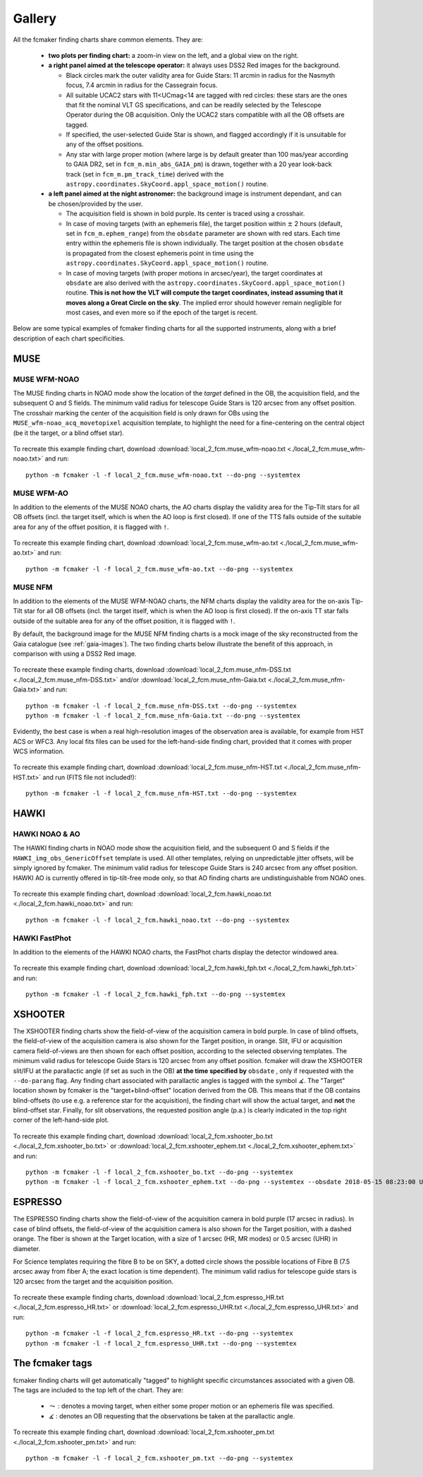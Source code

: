 .. _gallery:

Gallery
=======

All the fcmaker finding charts share common elements. They are:

 - **two plots per finding chart:** a zoom-in view on the left, and a global view on the right. 
 - **a right panel aimed at the telescope operator:** it always uses DSS2 Red images for the 
   background. 
   
   + Black circles mark the outer validity area for Guide Stars: 11 arcmin in radius for the Nasmyth focus, 7.4 arcmin in radius for the Cassegrain focus.
   + All suitable UCAC2 stars with 11<UCmag<14 are tagged with red circles: these 
     stars are the ones that fit the nominal VLT GS specifications, and can be readily 
     selected by the Telescope Operator during the OB acquisition. Only the UCAC2 stars 
     compatible with all the OB offsets are tagged. 
   + If specified, the user-selected Guide Star is shown, and flagged accordingly if it 
     is unsuitable for any of the offset positions. 
   + Any star with large proper motion (where large is by default greater than 100 mas/year 
     according to GAIA DR2, set in ``fcm_m.min_abs_GAIA_pm``) is drawn, together with a 
     20 year look-back track (set in ``fcm_m.pm_track_time``) derived with the
     ``astropy.coordinates.SkyCoord.appl_space_motion()`` routine.
     
 - **a left panel aimed at the night astronomer:** the background image is instrument  
   dependant, and can be chosen/provided by the user. 
   
   + The acquisition field is shown in bold purple. Its center is traced using a crosshair.
   + In case of moving targets (with an ephemeris file), the target position within
     :math:`\pm` 2 hours (default, set in ``fcm_m.ephem_range``) from the ``obsdate`` parameter are 
     shown with red stars. Each time entry within the ephemeris file is shown individually.
     The target position at the chosen ``obsdate`` is propagated from the closest ephemeris 
     point in time using the ``astropy.coordinates.SkyCoord.appl_space_motion()`` routine. 
      
   + In case of moving targets (with proper motions in arcsec/year), the target coordinates
     at ``obsdate`` are also derived with the ``astropy.coordinates.SkyCoord.appl_space_motion()`` 
     routine. **This is not how the VLT will compute the target coordinates, instead 
     assuming that it moves along a Great Circle on the sky**. The implied error should 
     however remain negligible for most cases, and even more so if the epoch of the target 
     is recent.

Below are some typical examples of fcmaker finding charts for all the supported instruments,
along with a brief description of each chart specificities.


MUSE
----

MUSE WFM-NOAO
.............

The MUSE finding charts in NOAO mode show the location of the *target* defined in the OB, 
the acquisition field, and the subsequent O and S fields. The minimum valid radius for 
telescope Guide Stars is 120 arcsec from any offset position. The crosshair marking the 
center of the acquisition field is only drawn for OBs using the 
``MUSE_wfm-noao_acq_movetopixel`` acquisition template, to highlight the need for a 
fine-centering on the central object (be it the target, or a blind offset star).

.. figure:: ./fcm_plots/MUSE_WFM-NOAO_DSS2-Red.png
    :width: 750px
    :align: center
    :alt: MUSE WFM NOAO

To recreate this example finding chart, download 
:download:`local_2_fcm.muse_wfm-noao.txt <./local_2_fcm.muse_wfm-noao.txt>` and run::
   
   python -m fcmaker -l -f local_2_fcm.muse_wfm-noao.txt --do-png --systemtex


MUSE WFM-AO
...........

In addition to the elements of the MUSE NOAO charts, the AO charts display the validity 
area for the Tip-Tilt stars for all OB offsets (incl. the target itself, which is when the
AO loop is first closed). If one of the TTS falls outside of the suitable area for any of
the offset position, it is flagged with ``!``. 

.. figure:: ./fcm_plots/MUSE_WFM-AO_DSS2-Red.png
    :width: 750px
    :align: center
    :alt: MUSE WFM AO

To recreate this example finding chart, download 
:download:`local_2_fcm.muse_wfm-ao.txt <./local_2_fcm.muse_wfm-ao.txt>` and run::
   
   python -m fcmaker -l -f local_2_fcm.muse_wfm-ao.txt --do-png --systemtex

.. _examples-NFM:

MUSE NFM
...........

In addition to the elements of the MUSE WFM-NOAO charts, the NFM charts display the 
validity area for the on-axis Tip-Tilt star for all OB offsets (incl. the target itself, 
which is when the AO loop is first closed). If the on-axis TT star falls outside of the 
suitable area for any of the offset position, it is flagged with ``!``. 

By default, the background image for the MUSE NFM finding charts is a mock image of the sky
reconstructed from the Gaia catalogue (see :ref:`gaia-images`). The two finding charts 
below illustrate the benefit of this approach, in comparison with using a DSS2 Red image.


.. figure:: ./fcm_plots/MUSE_NFM_DSS2-Red.png
    :width: 750px
    :align: center
    :alt: MUSE NFM DSS2
    
.. figure:: ./fcm_plots/MUSE_NFM_Gaia.png
    :width: 750px
    :align: center
    :alt: MUSE NFM

To recreate these example finding charts, download 
:download:`local_2_fcm.muse_nfm-DSS.txt <./local_2_fcm.muse_nfm-DSS.txt>` and/or 
:download:`local_2_fcm.muse_nfm-Gaia.txt <./local_2_fcm.muse_nfm-Gaia.txt>` and 
run::
   
   python -m fcmaker -l -f local_2_fcm.muse_nfm-DSS.txt --do-png --systemtex
   python -m fcmaker -l -f local_2_fcm.muse_nfm-Gaia.txt --do-png --systemtex
   
Evidently, the best case is when a real high-resolution images of the observation area is 
available, for example from HST ACS or WFC3. Any local fits files can be used for the 
left-hand-side finding chart, provided that it comes with proper WCS information.

.. figure:: ./fcm_plots/MUSE_NFM_from-user.png
    :width: 750px
    :align: center
    :alt: MUSE NFM HST

To recreate this example finding chart, download 
:download:`local_2_fcm.muse_nfm-HST.txt <./local_2_fcm.muse_nfm-HST.txt>` and run 
(FITS file  not included!)::
   
   python -m fcmaker -l -f local_2_fcm.muse_nfm-HST.txt --do-png --systemtex
      

HAWKI
-----

HAWKI NOAO & AO
...............

The HAWKI finding charts in NOAO mode show the acquisition field, and the subsequent O and 
S fields if the ``HAWKI_img_obs_GenericOffset`` template is used. All other templates, 
relying on unpredictable jitter offsets, will be simply ignored by fcmaker. The minimum 
valid radius for telescope Guide Stars is 240 arcsec from any offset position. HAWKI AO 
is currently offered in tip-tilt-free mode only, so that AO finding charts are 
undistinguishable from NOAO ones.

.. figure:: ./fcm_plots/HAWKI_NOAO_2MASS-K.png
    :width: 750px
    :align: center
    :alt: HAWKI NOAO

To recreate this example finding chart, download 
:download:`local_2_fcm.hawki_noao.txt <./local_2_fcm.hawki_noao.txt>` and run::
   
   python -m fcmaker -l -f local_2_fcm.hawki_noao.txt --do-png --systemtex


HAWKI FastPhot
...................

In addition to the elements of the HAWKI NOAO charts, the FastPhot charts display the  
detector windowed area. 

.. figure:: ./fcm_plots/HAWKI_NOAO_FPH_2MASS-K.png
    :width: 750px
    :align: center
    :alt: HAWKI NOAO FastPhot

To recreate this example finding chart, download 
:download:`local_2_fcm.hawki_fph.txt <./local_2_fcm.hawki_fph.txt>` and run::
   
   python -m fcmaker -l -f local_2_fcm.hawki_fph.txt --do-png --systemtex

XSHOOTER
--------
The XSHOOTER finding charts show the field-of-view of the acquisition camera in bold purple.
In case of blind offsets, the field-of-view of the acquisition camera is also shown for the 
Target position, in orange. Slit, IFU or acquisition camera field-of-views are then shown 
for each offset position, according to the selected observing templates. The minimum valid 
radius for telescope Guide Stars is 120 arcsec from any offset position. fcmaker will draw the XSHOOTER slit/IFU 
at the parallactic angle (if set as such in the OB) **at the time specified by** ``obsdate``
, only if requested with the ``--do-parang`` flag. Any finding chart associated with 
parallactic angles is tagged with the symbol :math:`\measuredangle`. The "Target" location 
shown by fcmaker is the "target+blind-offset" location derived from the OB. This means that 
if the OB contains blind-offsets (to use e.g. a reference star for the acquisition), the 
finding chart will show the actual target, and **not** the blind-offset star. Finally,
for slit observations, the requested position angle (p.a.) is clearly indicated in the top
right corner of the left-hand-side plot.

.. figure:: ./fcm_plots/XSHOOTER_OB_BO_DSS2-Red.png
    :width: 750px
    :align: center
    :alt: XSHOOTER BO

.. figure:: ./fcm_plots/XSHOOTER_OB_EPHEM_DSS2-Red.png
    :width: 750px
    :align: center
    :alt: XSHOOTER EPHEM

To recreate this example finding chart, download 
:download:`local_2_fcm.xshooter_bo.txt <./local_2_fcm.xshooter_bo.txt>` or
:download:`local_2_fcm.xshooter_ephem.txt <./local_2_fcm.xshooter_ephem.txt>` and run::

   python -m fcmaker -l -f local_2_fcm.xshooter_bo.txt --do-png --systemtex
   python -m fcmaker -l -f local_2_fcm.xshooter_ephem.txt --do-png --systemtex --obsdate 2018-05-15 08:23:00 UTC


ESPRESSO
--------
The ESPRESSO finding charts show the field-of-view of the acquisition camera in 
bold purple (17 arcsec in radius). In case of blind offsets, the field-of-view of the 
acquisition camera is also shown for the Target position, with a dashed orange. The fiber 
is shown at the Target location, with a size of 1 arcsec (HR, MR modes) or 0.5 arcsec (UHR) 
in diameter.

For Science templates requiring the fibre B to be on SKY, a dotted circle shows the possible
locations of Fibre B (7.5 arcsec away from fiber A; the exact location is time dependent).
The minimum valid radius for telescope guide stars is 120 arcsec from the target and the 
acquisition position.

.. figure:: ./fcm_plots/ESPRESSO_HR_Gaia.png
    :width: 750px
    :align: center
    :alt: ESPRESSO HR
    
.. figure:: ./fcm_plots/ESPRESSO_UHR_Gaia.png
    :width: 750px
    :align: center
    :alt: ESPRESSO UHR
    

To recreate these example finding charts, download 
:download:`local_2_fcm.espresso_HR.txt <./local_2_fcm.espresso_HR.txt>` or 
:download:`local_2_fcm.espresso_UHR.txt <./local_2_fcm.espresso_UHR.txt>` and run::

   python -m fcmaker -l -f local_2_fcm.espresso_HR.txt --do-png --systemtex
   python -m fcmaker -l -f local_2_fcm.espresso_UHR.txt --do-png --systemtex



The fcmaker tags
----------------

fcmaker finding charts will get automatically "tagged" to highlight specific circumstances
associated with a given OB. The tags are included to the top left of the chart. They are:

  * :math:`\leadsto` : denotes a moving target, when either some proper motion or an ephemeris file was specified.
  * :math:`\measuredangle` : denotes an OB requesting that the observations be taken at the parallactic angle. 

.. figure:: ./fcm_plots/XSHOOTER_OB_pm_DSS2-Red.png
    :width: 750px
    :align: center
    :alt: XSHOOTER EPHEM

To recreate this example finding chart, download 
:download:`local_2_fcm.xshooter_pm.txt <./local_2_fcm.xshooter_pm.txt>` and run::
   
   python -m fcmaker -l -f local_2_fcm.xshooter_pm.txt --do-png --systemtex



